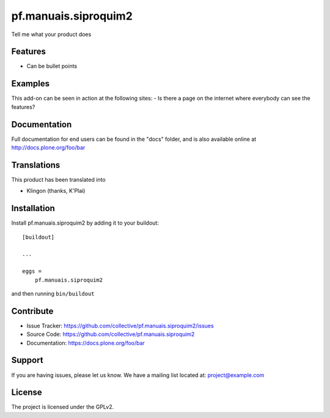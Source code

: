 .. This README is meant for consumption by humans and pypi. Pypi can render rst files so please do not use Sphinx features.
   If you want to learn more about writing documentation, please check out: http://docs.plone.org/about/documentation_styleguide.html
   This text does not appear on pypi or github. It is a comment.

==============================================================================
pf.manuais.siproquim2
==============================================================================

Tell me what your product does

Features
--------

- Can be bullet points


Examples
--------

This add-on can be seen in action at the following sites:
- Is there a page on the internet where everybody can see the features?


Documentation
-------------

Full documentation for end users can be found in the "docs" folder, and is also available online at http://docs.plone.org/foo/bar


Translations
------------

This product has been translated into

- Klingon (thanks, K'Plai)


Installation
------------

Install pf.manuais.siproquim2 by adding it to your buildout::

    [buildout]

    ...

    eggs =
        pf.manuais.siproquim2


and then running ``bin/buildout``


Contribute
----------

- Issue Tracker: https://github.com/collective/pf.manuais.siproquim2/issues
- Source Code: https://github.com/collective/pf.manuais.siproquim2
- Documentation: https://docs.plone.org/foo/bar


Support
-------

If you are having issues, please let us know.
We have a mailing list located at: project@example.com


License
-------

The project is licensed under the GPLv2.
